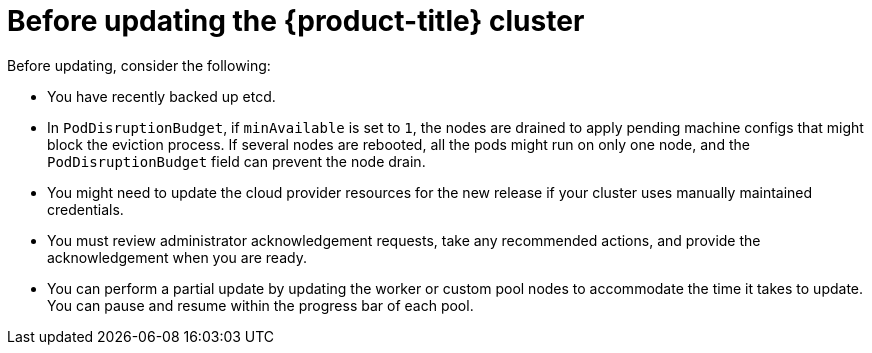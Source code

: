 // Module included in the following assemblies:
//
// * updating/updating_a_cluster/updating-cluster-web-console.adoc

:_mod-docs-content-type: CONCEPT
[id="before-updating-ocp_{context}"]
= Before updating the {product-title} cluster

Before updating, consider the following:

* You have recently backed up etcd.

* In `PodDisruptionBudget`, if `minAvailable` is set to `1`, the nodes are drained to apply pending machine configs that might block the eviction process. If several nodes are rebooted, all the pods might run on only one node, and the `PodDisruptionBudget` field can prevent the node drain.

* You might need to update the cloud provider resources for the new release if your cluster uses manually maintained credentials.

* You must review administrator acknowledgement requests, take any recommended actions, and provide the acknowledgement when you are ready.

* You can perform a partial update by updating the worker or custom pool nodes to accommodate the time it takes to update. You can pause and resume within the progress bar of each pool.
